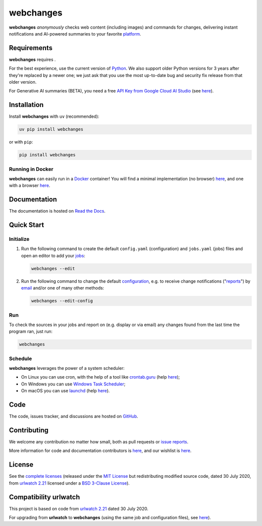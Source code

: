 .. role:: underline
    :class: underline
.. role:: additions
    :class: additions
.. role:: deletions
    :class: deletions

======================
webchanges |downloads|
======================

**webchanges** *anonymously* checks web content (including images) and commands for changes, delivering instant
notifications and AI-powered summaries to your favorite `platform
<https://webchanges.readthedocs.io/en/stable/introduction.html#reporters-list>`__.


Requirements
============
**webchanges** requires |support|.

For the best experience, use the current version of `Python <https://www.python.org/downloads/>`__. We also support
older Python versions for 3 years after they're replaced by a newer one; we just ask that you use the most up-to-date
bug and security fix release from that older version.

For Generative AI summaries (BETA), you need a free `API Key from Google Cloud AI Studio
<https://aistudio.google.com/app/apikey>`__ (see `here
<https://webchanges.readthedocs.io/en/stable/differs.html#ai-google>`__).


Installation
============
|pypi_version| |format| |status|

Install **webchanges**  with ``uv`` (recommended):

.. code-block:: bash

   uv pip install webchanges
   
or with ``pip``:

.. code-block:: bash

   pip install webchanges

Running in Docker
-----------------
**webchanges** can easily run in a `Docker <https://www.docker.com/>`__ container! You will find a minimal
implementation (no browser) `here <https://github.com/yubiuser/webchanges-docker>`__, and one with a browser
`here <https://github.com/jhedlund/webchanges-docker>`__.


Documentation |readthedocs|
===========================
The documentation is hosted on `Read the Docs <https://webchanges.readthedocs.io/>`__.


Quick Start
============
Initialize
----------

#. Run the following command to create the default ``config.yaml`` (configuration) and ``jobs.yaml`` (jobs) files and
   open an editor to add your `jobs <https://webchanges.readthedocs.io/en/stable/jobs.html>`__:

   .. code-block:: bash

      webchanges --edit

#. Run the following command to change the default `configuration
   <https://webchanges.readthedocs.io/en/stable/configuration.html>`__, e.g. to receive change notifications
   ("`reports <https://webchanges.readthedocs.io/en/stable/reporters.html>`__")
   by `email <https://webchanges.readthedocs.io/en/stable/reporters.html#smtp>`__ and/or one of many other methods:

   .. code-block:: bash

      webchanges --edit-config

Run
---
To check the sources in your jobs and report on (e.g. display or via email) any changes found from the last time the
program ran, just run:

.. code-block:: bash

   webchanges


Schedule
--------
**webchanges** leverages the power of a system scheduler:

- On Linux you can use cron, with the help of a tool like `crontab.guru <https://crontab.guru>`__ (help `here
  <https://www.computerhope.com/unix/ucrontab.htm>`__);
- On Windows you can use `Windows Task Scheduler <https://en.wikipedia.org/wiki/Windows_Task_Scheduler>`__;
- On macOS you can use `launchd <https://developer.apple
  .com/library/archive/documentation/MacOSX/Conceptual/BPSystemStartup/Chapters/ScheduledJobs.html>`__ (help `here
  <https://launchd.info/>`__).


Code
====
|coveralls| |snyk| |issues| |code_style|

The code, issues tracker, and discussions are hosted on `GitHub <https://github.com/mborsetti/webchanges>`__.


Contributing
============
We welcome any contribution no matter how small, both as pull requests or `issue reports
<https://github.com/mborsetti/webchanges/issues>`__.

More information for code and documentation contributors is `here
<https://webchanges.readthedocs.io/en/stable/contributing.html>`__, and our wishlist is `here
<https://github.com/mborsetti/webchanges/blob/main/WISHLIST.md>`__.


License
=======
|license|

See the `complete licenses <https://raw.githubusercontent.com/mborsetti/webchanges/refs/heads/main/LICENSE>`__ (released
under the `MIT License <https://opensource.org/licenses/MIT>`__ but redistributing modified source code, dated 30
July 2020, from `urlwatch 2.21 <https://github.com/thp/urlwatch/tree/346b25914b0418342ffe2fb0529bed702fddc01f>`__
licensed under a `BSD 3-Clause License
<https://raw.githubusercontent.com/thp/urlwatch/346b25914b0418342ffe2fb0529bed702fddc01f/COPYING>`__).


Compatibility **urlwatch**
===========================

This project is based on code from `urlwatch 2.21
<https://github.com/thp/urlwatch/tree/346b25914b0418342ffe2fb0529bed702fddc01f>`__ dated 30 July 2020.

For upgrading from **urlwatch** to **webchanges** (using the same job and
configuration files), see `here <https://webchanges.readthedocs.io/en/stable/upgrading.html>`__). 


.. |support| image:: https://img.shields.io/pypi/pyversions/webchanges.svg
    :target: https://www.python.org/downloads/
    :alt: Supported Python versions
.. |pypi_version| image:: https://img.shields.io/pypi/v/webchanges.svg?label=
    :target: https://pypi.org/project/webchanges/
    :alt: PyPI version
.. |format| image:: https://img.shields.io/pypi/format/webchanges.svg
    :target: https://pypi.org/project/webchanges/
    :alt: Kit format
.. |downloads| image:: https://img.shields.io/pypi/dm/webchanges.svg
    :target: https://www.pepy.tech/project/webchanges
    :alt: PyPI downloads
.. |license| image:: https://img.shields.io/pypi/l/webchanges.svg
    :target: https://pypi.org/project/webchanges/
    :alt: License at https://pypi.org/project/webchanges/
.. |issues| image:: https://img.shields.io/github/issues-raw/mborsetti/webchanges
    :target: https://github.com/mborsetti/webchanges/issues
    :alt: Issues at https://github.com/mborsetti/webchanges/issues
.. |readthedocs| image:: https://img.shields.io/readthedocs/webchanges/stable.svg?label=
    :target: https://webchanges.readthedocs.io/
    :alt: Documentation status
.. |old_CI| image:: https://github.com/mborsetti/webchanges/actions/workflows/ci-cd.yaml/badge.svg?event=push
    :target: https://github.com/mborsetti/webchanges/actions
    :alt: CI testing status
.. |CI| image:: https://img.shields.io/github/check-runs/mborsetti/webchanges/main
    :target: https://github.com/mborsetti/webchanges/actions
    :alt: CI testing status
.. |old_coveralls| image:: https://coveralls.io/repos/github/mborsetti/webchanges/badge.svg?branch=main
    :target: https://coveralls.io/github/mborsetti/webchanges?branch=main
    :alt: Code coverage by Coveralls
.. |coveralls| image:: https://img.shields.io/coverallsCoverage/github/mborsetti/webchanges.svg
    :target: https://coveralls.io/github/mborsetti/webchanges?branch=main
    :alt: Code coverage by Coveralls
.. |code_style| image:: https://img.shields.io/badge/code%20style-ruff-000000.svg
    :target: https://github.com/astral-sh/ruff
    :alt: Code style ruff
.. |status| image:: https://img.shields.io/pypi/status/webchanges.svg
    :target: https://pypi.org/project/webchanges/
    :alt: Package stability
.. .. |security| image:: https://img.shields.io/badge/security-bandit-green.svg
..     :target: https://github.com/PyCQA/bandit
..     :alt: Security Status
.. |snyk| image:: https://snyk.io/advisor/python/holidays/badge.svg
    :target: https://snyk.io/advisor/python/holidays
    :alt: Snyk Package Health Score
